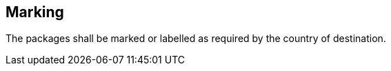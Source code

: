 
[[sec_9]]
== Marking

The packages shall be marked or labelled as required by the country of destination.

